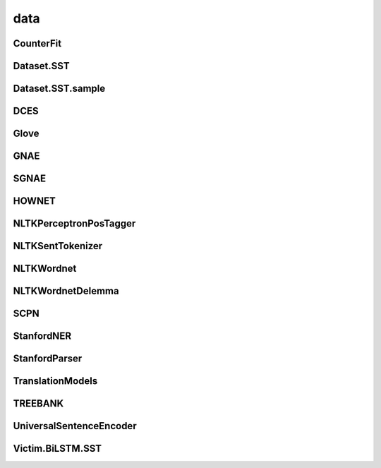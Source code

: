 =====================
data
=====================

.. _label-apis-data:

CounterFit
----------------

.. py:data:: CounterFit

    .. automodule:: OpenAttack.data.counter_fit

Dataset.SST
---------------

.. py:data:: Dataset.SST
    
    .. automodule:: OpenAttack.data.data_sst

Dataset.SST.sample
---------------------

.. py:data:: Dataset.SST.sample
    
    .. automodule:: OpenAttack.data.data_sst_sample

DCES
-------

.. py:data:: DCES

    .. automodule:: OpenAttack.data.dces

Glove
----------

.. py:data:: Glove

    .. automodule:: OpenAttack.data.glove

GNAE
-----------

.. py:data:: GNAE

    .. automodule:: OpenAttack.data.gnae

SGNAE
-------------

.. py:data:: SGNAE

    .. automodule:: OpenAttack.data.sgnae

HOWNET
-------------

.. py:data:: HOWNET

    .. automodule:: OpenAttack.data.hownet

NLTKPerceptronPosTagger
---------------------------
.. py:data:: NLTKPerceptronPosTagger

    .. automodule:: OpenAttack.data.nltk_perceptron_pos_tagger

NLTKSentTokenizer
-------------------

.. py:data:: NLTKSentTokenizer

    .. automodule:: OpenAttack.data.nltk_senttokenizer

NLTKWordnet
-----------------

.. py:data:: NLTKWordnet

    .. automodule:: OpenAttack.data.nltk_wordnet

NLTKWordnetDelemma
--------------------

.. py:data:: NLTKWordnetDelemma

    .. automodule:: OpenAttack.data.nltk_wordnet_delemma

SCPN
--------------------

.. py:data:: SCPN

    .. automodule:: OpenAttack.data.scpn

StanfordNER
---------------

.. py:data:: StanfordNER

    .. automodule:: OpenAttack.data.stanford_ner

StanfordParser
-----------------

.. py:data:: StanfordParser

    .. automodule:: OpenAttack.data.stanford_parser

TranslationModels
--------------------

.. py:data:: TranslationModels

    .. automodule:: OpenAttack.data.translation_models

TREEBANK
-------------

.. py:data:: TREEBANK

    .. automodule:: OpenAttack.data.treebank

UniversalSentenceEncoder
--------------------------

.. py:data:: UniversalSentenceEncoder

    .. automodule:: OpenAttack.data.universal_sentence_encoder

Victim.BiLSTM.SST
-------------------

.. py:data:: Victim.BiLSTM.SST

    .. automodule:: OpenAttack.data.victim_bilstm
